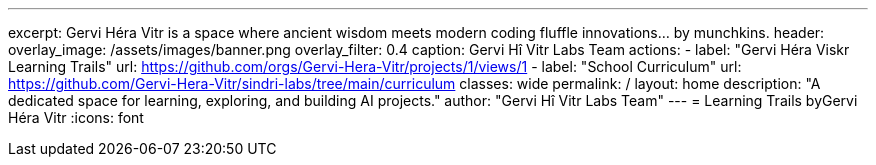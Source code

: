 ---
excerpt: Gervi Héra Vitr is a space where ancient wisdom meets modern coding fluffle innovations... by munchkins.
header:
  overlay_image: /assets/images/banner.png
  overlay_filter: 0.4
  caption: Gervi Hî Vitr Labs Team
  actions:
    - label: "Gervi Héra Viskr Learning Trails"
      url: https://github.com/orgs/Gervi-Hera-Vitr/projects/1/views/1
    - label: "School Curriculum"
      url: https://github.com/Gervi-Hera-Vitr/sindri-labs/tree/main/curriculum
classes: wide
permalink: /
layout: home
description: "A dedicated space for learning, exploring, and building AI projects."
author: "Gervi Hî Vitr Labs Team"
---
= Learning Trails byGervi Héra Vitr
:icons: font

